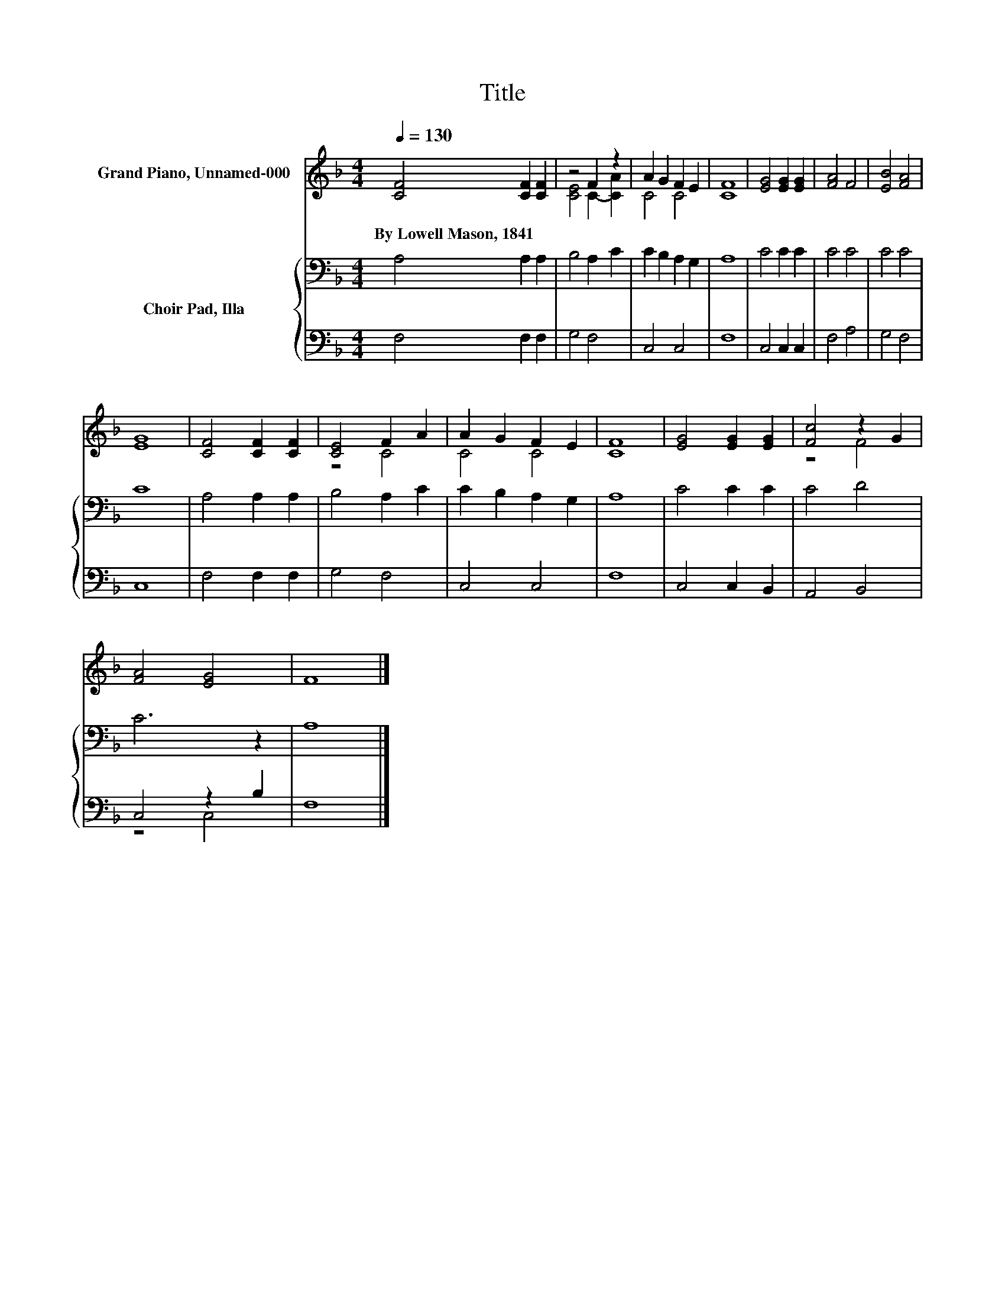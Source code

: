 X:1
T:Title
%%score ( 1 2 ) { 3 | ( 4 5 ) }
L:1/8
Q:1/4=130
M:4/4
K:F
V:1 treble nm="Grand Piano, Unnamed-000"
V:2 treble 
V:3 bass nm="Choir Pad, Illa"
V:4 bass 
V:5 bass 
V:1
 [CF]4 [CF]2 [CF]2 | z4 F2 z2 | A2 G2 F2 E2 | [CF]8 | [EG]4 [EG]2 [EG]2 | [FA]4 F4 | [EB]4 [FA]4 | %7
w: By~Lowell~Mason,~1841 * *|||||||
 [EG]8 | [CF]4 [CF]2 [CF]2 | [CE]4 F2 A2 | A2 G2 F2 E2 | [CF]8 | [EG]4 [EG]2 [EG]2 | [Fc]4 z2 G2 | %14
w: |||||||
 [FA]4 [EG]4 | F8 |] %16
w: ||
V:2
 x8 | [CE]4 C2- [CA]2 | C4 C4 | x8 | x8 | x8 | x8 | x8 | x8 | z4 C4 | C4 C4 | x8 | x8 | z4 F4 | %14
 x8 | x8 |] %16
V:3
 A,4 A,2 A,2 | B,4 A,2 C2 | C2 B,2 A,2 G,2 | A,8 | C4 C2 C2 | C4 C4 | C4 C4 | C8 | A,4 A,2 A,2 | %9
 B,4 A,2 C2 | C2 B,2 A,2 G,2 | A,8 | C4 C2 C2 | C4 D4 | C6 z2 | A,8 |] %16
V:4
 F,4 F,2 F,2 | G,4 F,4 | C,4 C,4 | F,8 | C,4 C,2 C,2 | F,4 A,4 | G,4 F,4 | C,8 | F,4 F,2 F,2 | %9
 G,4 F,4 | C,4 C,4 | F,8 | C,4 C,2 B,,2 | A,,4 B,,4 | C,4 z2 B,2 | F,8 |] %16
V:5
 x8 | x8 | x8 | x8 | x8 | x8 | x8 | x8 | x8 | x8 | x8 | x8 | x8 | x8 | z4 C,4 | x8 |] %16

